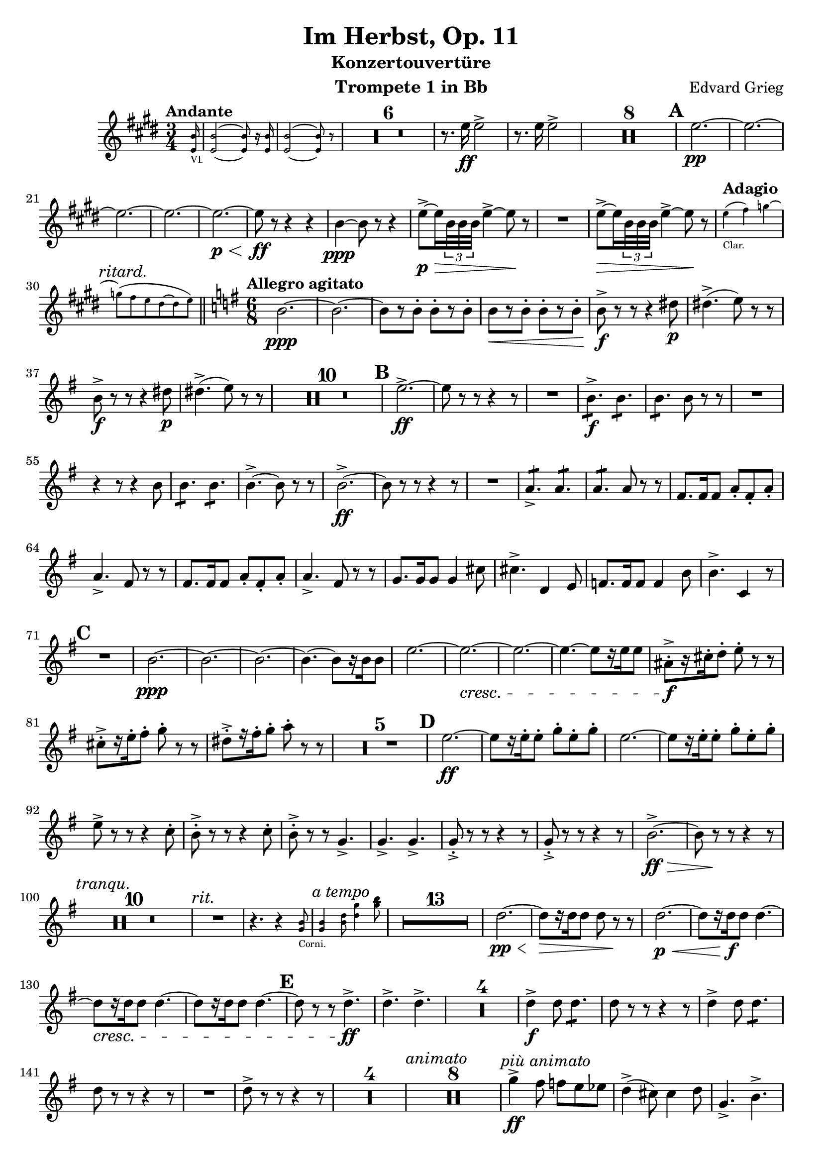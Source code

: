 \version "2.24.4"

\book {
  \paper {
    scoreTitleMarkup = \markup {
      \fill-line {
        \null
        \fontsize #4 \bold \fromproperty #'header:piece
        \null
      }
    }
  }
  \header {
    title = "Im Herbst, Op. 11"
    subtitle = "Konzertouvertüre"
    instrument = "Trompete 1 in Bb"
    composer = "Edvard Grieg"
    tagline=\markup \center-column{
      "Edited by Felix Rosebrock (mail@felixr.de)"
      "Source files: https://github.com/froseb/music"
    }
  }
  
  \score {
    \transpose bes f' {
      \relative d'{
        \compressMMRests {
          \clef treble
          \key a \major
          \time 3/4
          \tempo "Andante"
          \partial 16
          \new CueVoice {
            \transpose f c {
              <d' a'>16_"Vl." |
              <d' a'>2~ <d' a'>8 r16 <d' a'>16 |
              <d' a'>2~ <d' a'>8 r8 |
            }
          }
          R2.*6
          r8.a'16\ff a2-> |
          r8.a16 a2-> |
          R2.*8
          \mark\default
          a2.\pp~ |
          a2.~ |
          a2.~ |
          a2.~ |
          a2.~\p\< |
          a8\ff r8 r4 r4 |
          e4\ppp~e8 r8 r4 |
          a8->~\p\> a16 \tuplet 3/2 {e32 e e} a4->~ a8\! r8 |
          R2. |
          a8->~\> a16 \tuplet 3/2 {e32 e e} a4->~ a8\! r8 |
          \tempo "Adagio"
          \new CueVoice {
            \transpose f c {
              d''4(_"Clar." e'') f''~ |
              \textMark\markup\italic"ritard."
              f''8( e'' d'' cis''~ cis'' d'')
            }
          } | \bar "||"
          \tempo "Allegro agitato"
          \time 6/8
          \key c \major
          e2.~\ppp |
          e2.~ |
          e8[ r e-.] e-.[ r e-.] |
          e8[\<r e-.] e-.[ r e-.] |
          e8->\f r r r4 gis8\p |
          gis4.(-> a8) r r |
          e8->\f r r r4 gis8\p |
          gis4.(-> a8) r r |
          R2.*10 |
          \mark\default
          a2.->~\ff |
          a8 r r r4 r8 |
          R2. |
          \repeat tremolo 3 {e8\f->} \repeat tremolo 3 {e8} |
          \repeat tremolo 3 {e8} e8 r r |
          R2. |
          r4 r8 r4 e8  |
          \repeat tremolo 3 {e8} \repeat tremolo 3 {e8} |
          e4.->~ e8 r r |
          e2.->\ff~ |
          e8 r r r4 r8 |
          R2. |
          \repeat tremolo 3{d8->} \repeat tremolo 3{d8} |
          \repeat tremolo 3{d8} d8 r r |
          b8. b16 b8 d-. b-. d-. |
          d4.-> b8 r r |
          b8. b16 b8 d-. b-. d-. |
          d4.-> b8 r r |
          c8. c16 c8 c4 fis8 |
          fis4.-> g,4 a8 |
          bes8. bes16 bes8 bes4 e8 |
          e4.-> f,4 r8 |
          \mark\default
          R2.
          e'2.~\ppp |
          e2.~ |
          e2.~ |
          e4.~ e8[ r16 e16 e8] |
          a2.~ |
          a2.~\cresc |
          a2.~ |
          a4.~ a8[ r16 a16 a8] |
          dis,-.->\f[ r16 fis-. g8-.] a-. r r |
          fis-.->[ r16 a-. b8-.] c-. r r |
          gis-.->[ r16 b-. c8-.] d-. r r |
          R2.*5
          \mark\default
          a2.\ff~ |
          a8[ r16 a-. a8-.] c-. a-. c-. |
          a2.~ |
          a8[ r16 a-. a8-.] c-. a-. c-. |
          a-> r r r4 f8-. |
          e-.-> r r r4 f8-. |
          e8-.-> r r c4.-> |
          c-> c-> |
          c8-.-> r r r4 r8 |
          c8->-. r r r4 r8 |
          e2.->\ff\>~ |
          e8 r\! r r4 r8 |
          \textMark\markup\italic"tranqu."
          R2.*10 |
          \textMark\markup\italic"rit."
          R2. |
          r4. r4
          \new CueVoice {
            <c e>8_"Corni." |
            \textMark\markup\italic"a tempo"
            <c e>4 <e g>8 <g c>4 <c e>8 |
            
          }
          R2.*13 |
          g2.\pp\<~ |
          g8\>[ r16 g g8] g r\! r |
          g2.\p\<~ |
          g8[ r16 g\f g8] g4.~ |
          g8\cresc[ r16 g g8] g4.~ |
          g8[ r16 g g8] g4.~ |
          \mark\default
          g8 r r g4.->\ff |
          g4.-> g-> |
          R2.*4 |
          g4->\f g8 \repeat tremolo 3 {g8} |
          g8 r r r4 r8 |
          g4-> g8 \repeat tremolo 3 {g8} |
          g8 r r r4 r8 |
          R2. |
          g8-> r r r4 r8 |
          R2.*4 |
          \textMark\markup\italic"animato"
          R2.*8
          \textMark\markup\italic"più animato"
          c4->\ff b8 bes a as |
          g4->( fis8) fis4 g8 |
          c,4.-> e-> |
          a->~ a4 g8 |
          c r g-. a4.->~ |
          a8 fis g a fis g |
          c r g-. a4.->~ |
          a8 fis g a fis g |
          \mark\default |
          c2.->~ |
          c2.->~ |
          c2.->~ |
          c2.->~ |
          c8 r r r4 r8 |
          \textMark\markup\italic"poco rit."
          R2.*3 |
          \textMark\markup\italic"a tempo"
          \new CueVoice {
            \clef bass
            \transpose f c {
              <es, bes,>8[_"Celli." r16 <es, bes,> <es, bes,>8] <es, bes,> r r |
            }
          }
          \clef treble
          R2.*15 |
          \mark\default
          R2.*20
          \mark\default
          R2. |
          r4 r8 r4 r16 ais\ff |
          ais2.->( |
          fis4) r8 r4 r8 |
          R2. |
          r4 r8 r4 r16 f |
          f4.-> r4 r8 |
          R2.*27 |
          \set Score.rehearsalMarkFormatter = #format-mark-alphabet
          \mark\default
          e4.->~\ff e8[ r16 e-. e8-.] |
          e4.->~ e8[ r16 e-. e8-.] |
          e8 r r e r r |
          e r r e r r|
          R2.*4 |
          g4.->~\ff g8[ r16 g-. g8-.] |
          g4.->~ g8[ r16 g-. g8-.] |
          g8 r r g r r |
          g r r g r r|
          R2.*4 |
          f2.\ppp ~|
          f2.~ |
          f2.~ |
          f2. |
          f2.~ |
          \crescTextCresc
          \set crescendoText = \markup { \italic { cresc. molto } }
          f2.\<( |
          fis2. |
          g) |
          as->\ff |
          \crescHairpin
          \tuplet 4/6 {bes8->\<[ c-> as-> c->]} |
          g2.->\>( |
          fis4) r8\! r4 r8 |
          as2.-> |
          \crescHairpin
          \tuplet 4/6 {bes8->\<[ c-> as-> c->]} |
          g2.->\>( |
          fis4)\! r8 r4 r8 |
          g4.->( fis8) r r |
          g4.->( fis8) r r |
          fis4.->( f8) r r |
          fis4.->( f8) r r |
          \set Score.rehearsalMarkFormatter = #format-mark-letters
          \mark\default
          e2.->\>~ |
          e8 r\! r r4 r8 |
          R2.*12 |
          r4 r8 a4.\pp~ |
          \textMark\markup\italic"stretto"
          a a~ |
          a\< a |
          a a |
          \repeat tremolo 6 {f8->\ff}
          \repeat tremolo 6 {f8->} |
          \repeat tremolo 6 {f8->} |
          \repeat tremolo 6 {f8->} |
          \mark\default
          R2.*8 |
          \tempo "Più lento"
          R2.*6 |
          \tempo "Tempo I."
          R2.*14 |
          \mark\default
          a2.->\ff~ |
          a4 r8 r4 r8 |
          R2.*4 |
          r4 r8 r4 e8\ff |
          e-> e e e-> e e |
          e4.->~ e8 r r |
          e2.->~ |
          e4 r8 r4 r8|
          R2.*3 |
          b8.\ff b16 b8 d-. b-. d-. |
          d4.-> b4-> r8 |
          b8. b16 b8 d-. b-. d-. |
          d4.-> b4 r8 |
          c8. c16 c8 c4 fis8 |
          fis4.-> g,4 a8 |
          bes8. bes16 bes8 bes4 e8 |
          e4.-> f,4 r8 |
          R2.
          e'2.\pp~ |
          e2.~ |
          e2.~ |
          e4.~ e8[ r16 e16 e8] |
          a2.\pp~ |
          a2.~\cresc |
          a2.~ |
          a4.~ a8[ r16 a16 a8] |
          \mark\default
          dis,-.->\ff[ r16 fis-. g8-.] a-. r r |
          fis-.->[ r16 a-. b8-.] c-. r r |
          gis-.->[ r16 b-. c8-.] d-. r r |
          R2.*5 |
          a2.\pp~ |
          a8[ r16 a-. a8-.] c-. a-. c-. |
          a-. r r r4 r8 |
          R2.*27 | \textEndMark\markup\italic"rit." \bar "||"
          \textMark\markup\italic"a tempo"
          \key a \major
          R2.*14 |
          e2.\pp\<~ |
          e8\>[ r16 e e8\!] e r r |
          e2.\pp\<~ |
          e8[\> r16 e e8\!] e4.~ |
          e8[ r16 e e8] e4.~\cresc |
          e8[ r16 e e8] e4.~ |
          e8 r r e4.\ff-> |
          e-> e-> |
          \mark\default
          R2.*4 |
          e4-> e8 \repeat tremolo 3 {e8} |
          e8 r r r4 r8 |
          e4-> e8 \repeat tremolo 3 {e8} |
          e8 r r r4 r8 |
          R2. |
          e8 r r r4 r8 |
          R2.*4 |
          \mark\default
          \textMark\markup\italic"poco tranqu."
          R2.*12
          b'8-.->\f r r r4 r8 |
          b8-.-> r r r4 r8 |
          b8-.->\< r r b8-.-> r8 r |
          b8-.-> r r b8-.-> r8 r |
          \mark\default
          b2.->\ff~ |
          b4 r8 r4 r8 |
          \textMark\markup\italic"rit."
          R2.*2
          R2.\fermata \bar"||"
          \time 3/4
          \tempo "Allegro marcato e maestoso"
          R2.*14
          a2->\ff~ a8 r |
          a2->~ a8 r |
          a2->~ a8 r |
          a2->~ a8 r |
          b4.-> a8 \tuplet 3/2 {gis a b} |
          b4.-> a8 \tuplet 3/2 {gis a b} |
          b8.-> a16 a8.-> gis16 gis8.-> a16 |
          a8.-> b16 b8-> r cis-> r |
          R2. |
          a4-.\fz r r |
          R2. |
          a4-.\fz r r |
          \textMark\markup\italic"stretto"
          R2.*4
          \mark\default
          \textMark\markup\italic"molto animato"
          a4\ff b8( cis) a-. cis-. |
          a4 b8( cis) a-. cis-. |
          a4 b8( cis) a-. cis-. |
          a4 b8( cis) a-. cis-. |
          a4-.-> r r |
          a4-.-> r r |
          a4-.-> r r |
          a4-.-> r r |
          R2. |
          R2. |
          R2. |
          R2.*3
          \mark\default
          cis4.->\ff\< cis8 cis cis |
          b2->\! r4 |
          cis4.->\< cis8 cis cis |
          b2->\! r4 |
          cis8->[ r16 cis16] cis4 r |
          cis8->[ r16 cis16] cis4 r |
          cis8->[ r16 cis16] cis4 r |
          cis8->[ r16 cis16] cis4 r |
          R2.*2 |
          cis4-.-> r r |
          cis-.-> r r |
          \crescTextCresc
          \set crescendoText = \markup { \italic { cresc. molto } }
          cis2.\pp\<~ |
          cis~ |
          cis~ |
          \crescHairpin
          cis\!\< |
          cis4->\ff r r \bar"|."
        }
      }
    }
  }
}
